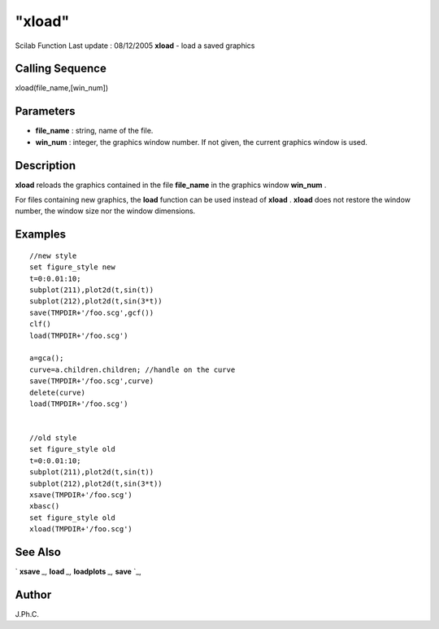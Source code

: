 ====
"xload"
====

Scilab Function Last update : 08/12/2005
**xload** - load a saved graphics



Calling Sequence
~~~~~~~~~~~~~~~~

xload(file_name,[win_num])




Parameters
~~~~~~~~~~


+ **file_name** : string, name of the file.
+ **win_num** : integer, the graphics window number. If not given, the
  current graphics window is used.




Description
~~~~~~~~~~~

**xload** reloads the graphics contained in the file **file_name** in
the graphics window **win_num** .

For files containing new graphics, the **load** function can be used
instead of **xload** . **xload** does not restore the window number,
the window size nor the window dimensions.



Examples
~~~~~~~~


::

    
    
        //new style
        set figure_style new
        t=0:0.01:10;
        subplot(211),plot2d(t,sin(t))
        subplot(212),plot2d(t,sin(3*t))
        save(TMPDIR+'/foo.scg',gcf())
        clf()
        load(TMPDIR+'/foo.scg')
        
        a=gca();
        curve=a.children.children; //handle on the curve
        save(TMPDIR+'/foo.scg',curve)
        delete(curve)
        load(TMPDIR+'/foo.scg')
        
    
        //old style
        set figure_style old
        t=0:0.01:10;
        subplot(211),plot2d(t,sin(t))
        subplot(212),plot2d(t,sin(3*t))
        xsave(TMPDIR+'/foo.scg')
        xbasc()
        set figure_style old
        xload(TMPDIR+'/foo.scg')
    
    
     
      




See Also
~~~~~~~~

` **xsave** `_,` **load** `_,` **loadplots** `_,` **save** `_,



Author
~~~~~~

J.Ph.C.

.. _
      : ://./graphics/xsave.htm
.. _
      : ://./graphics/../fileio/load.htm
.. _
      : ://./graphics/loadplots.htm
.. _
      : ://./graphics/../fileio/save.htm


